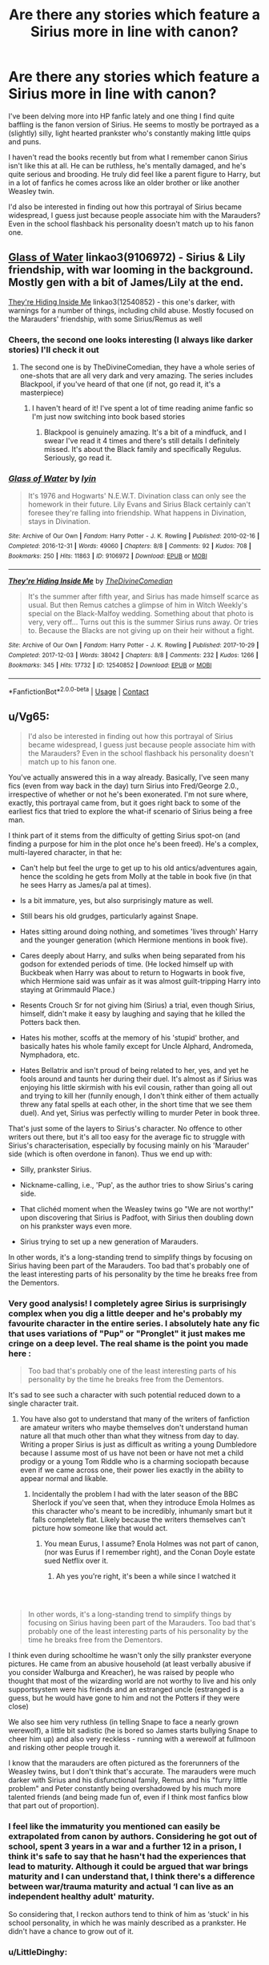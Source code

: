 #+TITLE: Are there any stories which feature a Sirius more in line with canon?

* Are there any stories which feature a Sirius more in line with canon?
:PROPERTIES:
:Author: Cypher211
:Score: 78
:DateUnix: 1622562034.0
:DateShort: 2021-Jun-01
:FlairText: Request
:END:
I've been delving more into HP fanfic lately and one thing I find quite baffling is the fanon version of Sirius. He seems to mostly be portrayed as a (slightly) silly, light hearted prankster who's constantly making little quips and puns.

I haven't read the books recently but from what I remember canon Sirius isn't like this at all. He can be ruthless, he's mentally damaged, and he's quite serious and brooding. He truly did feel like a parent figure to Harry, but in a lot of fanfics he comes across like an older brother or like another Weasley twin.

I'd also be interested in finding out how this portrayal of Sirius became widespread, I guess just because people associate him with the Marauders? Even in the school flashback his personality doesn't match up to his fanon one.


** [[https://www.archiveofourown.org/works/9106972][Glass of Water]] linkao3(9106972) - Sirius & Lily friendship, with war looming in the background. Mostly gen with a bit of James/Lily at the end.

[[https://www.archiveofourown.org/works/12540852][They're Hiding Inside Me]] linkao3(12540852) - this one's darker, with warnings for a number of things, including child abuse. Mostly focused on the Marauders' friendship, with some Sirius/Remus as well
:PROPERTIES:
:Author: siderumincaelo
:Score: 16
:DateUnix: 1622565502.0
:DateShort: 2021-Jun-01
:END:

*** Cheers, the second one looks interesting (I always like darker stories) I'll check it out
:PROPERTIES:
:Author: Cypher211
:Score: 6
:DateUnix: 1622571174.0
:DateShort: 2021-Jun-01
:END:

**** The second one is by TheDivineComedian, they have a whole series of one-shots that are all very dark and very amazing. The series includes Blackpool, if you've heard of that one (if not, go read it, it's a masterpiece)
:PROPERTIES:
:Author: LilyFlower52
:Score: 7
:DateUnix: 1622571775.0
:DateShort: 2021-Jun-01
:END:

***** I haven't heard of it! I've spent a lot of time reading anime fanfic so I'm just now switching into book based stories
:PROPERTIES:
:Author: Cypher211
:Score: 2
:DateUnix: 1622584507.0
:DateShort: 2021-Jun-02
:END:

****** Blackpool is genuinely amazing. It's a bit of a mindfuck, and I swear I've read it 4 times and there's still details I definitely missed. It's about the Black family and specifically Regulus. Seriously, go read it.
:PROPERTIES:
:Author: LilyFlower52
:Score: 2
:DateUnix: 1622604518.0
:DateShort: 2021-Jun-02
:END:


*** [[https://archiveofourown.org/works/9106972][*/Glass of Water/*]] by [[https://www.archiveofourown.org/users/lyin/pseuds/lyin][/lyin/]]

#+begin_quote
  It's 1976 and Hogwarts' N.E.W.T. Divination class can only see the homework in their future. Lily Evans and Sirius Black certainly can't foresee they're falling into friendship. What happens in Divination, stays in Divination.
#+end_quote

^{/Site/:} ^{Archive} ^{of} ^{Our} ^{Own} ^{*|*} ^{/Fandom/:} ^{Harry} ^{Potter} ^{-} ^{J.} ^{K.} ^{Rowling} ^{*|*} ^{/Published/:} ^{2010-02-16} ^{*|*} ^{/Completed/:} ^{2016-12-31} ^{*|*} ^{/Words/:} ^{49060} ^{*|*} ^{/Chapters/:} ^{8/8} ^{*|*} ^{/Comments/:} ^{92} ^{*|*} ^{/Kudos/:} ^{708} ^{*|*} ^{/Bookmarks/:} ^{250} ^{*|*} ^{/Hits/:} ^{11863} ^{*|*} ^{/ID/:} ^{9106972} ^{*|*} ^{/Download/:} ^{[[https://archiveofourown.org/downloads/9106972/Glass%20of%20Water.epub?updated_at=1618146996][EPUB]]} ^{or} ^{[[https://archiveofourown.org/downloads/9106972/Glass%20of%20Water.mobi?updated_at=1618146996][MOBI]]}

--------------

[[https://archiveofourown.org/works/12540852][*/They're Hiding Inside Me/*]] by [[https://www.archiveofourown.org/users/TheDivineComedian/pseuds/TheDivineComedian][/TheDivineComedian/]]

#+begin_quote
  It's the summer after fifth year, and Sirius has made himself scarce as usual. But then Remus catches a glimpse of him in Witch Weekly's special on the Black-Malfoy wedding. Something about that photo is very, very off... Turns out this is the summer Sirius runs away. Or tries to. Because the Blacks are not giving up on their heir without a fight.
#+end_quote

^{/Site/:} ^{Archive} ^{of} ^{Our} ^{Own} ^{*|*} ^{/Fandom/:} ^{Harry} ^{Potter} ^{-} ^{J.} ^{K.} ^{Rowling} ^{*|*} ^{/Published/:} ^{2017-10-29} ^{*|*} ^{/Completed/:} ^{2017-12-03} ^{*|*} ^{/Words/:} ^{38042} ^{*|*} ^{/Chapters/:} ^{8/8} ^{*|*} ^{/Comments/:} ^{232} ^{*|*} ^{/Kudos/:} ^{1266} ^{*|*} ^{/Bookmarks/:} ^{345} ^{*|*} ^{/Hits/:} ^{17732} ^{*|*} ^{/ID/:} ^{12540852} ^{*|*} ^{/Download/:} ^{[[https://archiveofourown.org/downloads/12540852/Theyre%20Hiding%20Inside%20Me.epub?updated_at=1622521819][EPUB]]} ^{or} ^{[[https://archiveofourown.org/downloads/12540852/Theyre%20Hiding%20Inside%20Me.mobi?updated_at=1622521819][MOBI]]}

--------------

*FanfictionBot*^{2.0.0-beta} | [[https://github.com/FanfictionBot/reddit-ffn-bot/wiki/Usage][Usage]] | [[https://www.reddit.com/message/compose?to=tusing][Contact]]
:PROPERTIES:
:Author: FanfictionBot
:Score: 1
:DateUnix: 1622565525.0
:DateShort: 2021-Jun-01
:END:


** u/Vg65:
#+begin_quote
  I'd also be interested in finding out how this portrayal of Sirius became widespread, I guess just because people associate him with the Marauders? Even in the school flashback his personality doesn't match up to his fanon one.
#+end_quote

You've actually answered this in a way already. Basically, I've seen many fics (even from way back in the day) turn Sirius into Fred/George 2.0., irrespective of whether or not he's been exonerated. I'm not sure where, exactly, this portrayal came from, but it goes right back to some of the earliest fics that tried to explore the what-if scenario of Sirius being a free man.

I think part of it stems from the difficulty of getting Sirius spot-on (and finding a purpose for him in the plot once he's been freed). He's a complex, multi-layered character, in that he:

- Can't help but feel the urge to get up to his old antics/adventures again, hence the scolding he gets from Molly at the table in book five (in that he sees Harry as James/a pal at times).

- Is a bit immature, yes, but also surprisingly mature as well.

- Still bears his old grudges, particularly against Snape.

- Hates sitting around doing nothing, and sometimes 'lives through' Harry and the younger generation (which Hermione mentions in book five).

- Cares deeply about Harry, and sulks when being separated from his godson for extended periods of time. (He locked himself up with Buckbeak when Harry was about to return to Hogwarts in book five, which Hermione said was unfair as it was almost guilt-tripping Harry into staying at Grimmauld Place.)

- Resents Crouch Sr for not giving him (Sirius) a trial, even though Sirius, himself, didn't make it easy by laughing and saying that he killed the Potters back then.

- Hates his mother, scoffs at the memory of his 'stupid' brother, and basically hates his whole family except for Uncle Alphard, Andromeda, Nymphadora, etc.

- Hates Bellatrix and isn't proud of being related to her, yes, and yet he fools around and taunts her during their duel. It's almost as if Sirius was enjoying his little skirmish with his evil cousin, rather than going all out and trying to kill her (funnily enough, I don't think either of them actually threw any fatal spells at each other, in the short time that we see them duel). And yet, Sirius was perfectly willing to murder Peter in book three.

That's just some of the layers to Sirius's character. No offence to other writers out there, but it's all too easy for the average fic to struggle with Sirius's characterisation, especially by focusing mainly on his 'Marauder' side (which is often overdone in fanon). Thus we end up with:

- Silly, prankster Sirius.

- Nickname-calling, i.e., 'Pup', as the author tries to show Sirius's caring side.

- That clichéd moment when the Weasley twins go "We are not worthy!" upon discovering that Sirius is Padfoot, with Sirius then doubling down on his prankster ways even more.

- Sirius trying to set up a new generation of Marauders.

In other words, it's a long-standing trend to simplify things by focusing on Sirius having been part of the Marauders. Too bad that's probably one of the least interesting parts of his personality by the time he breaks free from the Dementors.
:PROPERTIES:
:Author: Vg65
:Score: 53
:DateUnix: 1622566051.0
:DateShort: 2021-Jun-01
:END:

*** Very good analysis! I completely agree Sirius is surprisingly complex when you dig a little deeper and he's probably my favourite character in the entire series. I absolutely hate any fic that uses variations of "Pup" or "Pronglet" it just makes me cringe on a deep level. The real shame is the point you made here :

#+begin_quote
  Too bad that's probably one of the least interesting parts of his personality by the time he breaks free from the Dementors.
#+end_quote

It's sad to see such a character with such potential reduced down to a single character trait.
:PROPERTIES:
:Author: Cypher211
:Score: 20
:DateUnix: 1622571362.0
:DateShort: 2021-Jun-01
:END:

**** You have also got to understand that many of the writers of fanfiction are amateur writers who maybe themselves don't understand human nature all that much other than what they witness from day to day. Writing a proper Sirius is just as difficult as writing a young Dumbledore because I assume most of us have not been or have not met a child prodigy or a young Tom Riddle who is a charming sociopath because even if we came across one, their power lies exactly in the ability to appear normal and likable.
:PROPERTIES:
:Author: I_love_DPs
:Score: 17
:DateUnix: 1622577209.0
:DateShort: 2021-Jun-02
:END:

***** Incidentally the problem I had with the later season of the BBC Sherlock if you've seen that, when they introduce Emola Holmes as this character who's meant to be incredibly, inhumanly smart but it falls completely flat. Likely because the writers themselves can't picture how someone like that would act.
:PROPERTIES:
:Author: Cypher211
:Score: 7
:DateUnix: 1622584647.0
:DateShort: 2021-Jun-02
:END:

****** You mean Eurus, I assume? Enola Holmes was not part of canon, (nor was Eurus if I remember right), and the Conan Doyle estate sued Netflix over it.
:PROPERTIES:
:Author: il_vincitore
:Score: 5
:DateUnix: 1622589651.0
:DateShort: 2021-Jun-02
:END:

******* Ah yes you're right, it's been a while since I watched it
:PROPERTIES:
:Author: Cypher211
:Score: 1
:DateUnix: 1622590028.0
:DateShort: 2021-Jun-02
:END:


*** ​

#+begin_quote
  In other words, it's a long-standing trend to simplify things by focusing on Sirius having been part of the Marauders. Too bad that's probably one of the least interesting parts of his personality by the time he breaks free from the Dementors.
#+end_quote

I think even during schooltime he wasn't only the silly prankster everyone pictures. He came from an abusive household (at least verbally abusive if you consider Walburga and Kreacher), he was raised by people who thought that most of the wizarding world are not worthy to live and his only supportsystem were his friends and an estranged uncle (estranged is a guess, but he would have gone to him and not the Potters if they were close)

We also see him very ruthless (in telling Snape to face a nearly grown werewolf), a little bit sadistic (he is bored so James starts bullying Snape to cheer him up) and also very reckless - running with a werewolf at fullmoon and risking other people trough it.

I know that the marauders are often pictured as the forerunners of the Weasley twins, but I don't think that's accurate. The marauders were much darker with Sirius and his disfunctional family, Remus and his "furry little problem" and Peter constantly being overshadowed by his much more talented friends (and being made fun of, even if I think most fanfics blow that part out of proportion).
:PROPERTIES:
:Author: Serena_Sers
:Score: 12
:DateUnix: 1622584478.0
:DateShort: 2021-Jun-02
:END:


*** I feel like the immaturity you mentioned can easily be extrapolated from canon by authors. Considering he got out of school, spent 3 years in a war and a further 12 in a prison, I think it's safe to say that he hasn't had the experiences that lead to maturity. Although it could be argued that war brings maturity and I can understand that, I think there's a difference between war/trauma maturity and actual ‘I can live as an independent healthy adult' maturity.

So considering that, I reckon authors tend to think of him as ‘stuck' in his school personality, in which he was mainly described as a prankster. He didn't have a chance to grow out of it.
:PROPERTIES:
:Author: stolethemorning
:Score: 8
:DateUnix: 1622584405.0
:DateShort: 2021-Jun-02
:END:


*** u/LittleDinghy:
#+begin_quote
  sometimes 'lives through' Harry and the younger generation (which Hermione mentions in book five).
#+end_quote

I wouldn't just accept Hermione's word as gospel here. I am not convinced from the text that Sirius is guilty of this. Hermione has a theory but it's just a theory.
:PROPERTIES:
:Author: LittleDinghy
:Score: 5
:DateUnix: 1622594931.0
:DateShort: 2021-Jun-02
:END:


** I would recommend The Black Mask, where Sirius has his canon personality, set during the first war. [[https://m.fanfiction.net/s/13017159/1/Black-Mask]]
:PROPERTIES:
:Author: babyleafsmom
:Score: 7
:DateUnix: 1622582995.0
:DateShort: 2021-Jun-02
:END:

*** Thanks for the recommendation, I'll check it out for sure
:PROPERTIES:
:Author: Cypher211
:Score: 3
:DateUnix: 1622584664.0
:DateShort: 2021-Jun-02
:END:


** Agreed, he's my favorite character and I hate to see fanon butcher him. I love him in canon for his complicated, contrarian personality - cruel, arrogant and callous yet a thoughtful and supportive father figure - and it's sad to see all these layers gone in fics with an otherwise interesting premise.

I really loved his portrayals in this universe linkao3(11914698)

Also in this linkao3(13281801)

He's not a POV character in this IIRC but I also liked him here linkao3(5986366)
:PROPERTIES:
:Author: psychotriton
:Score: 7
:DateUnix: 1622585394.0
:DateShort: 2021-Jun-02
:END:

*** Cheers man good to get your recommendations since you have the same view as me on Sirius. Everyone has been very helpful actually with recommending stuff
:PROPERTIES:
:Author: Cypher211
:Score: 3
:DateUnix: 1622590009.0
:DateShort: 2021-Jun-02
:END:


*** [[https://archiveofourown.org/works/11914698][*/renascentia: from the ashes/*]] by [[https://www.archiveofourown.org/users/kuchikopi/pseuds/kuchikopi/users/tonberrys/pseuds/tonberrys][/kuchikopitonberrys/]]

#+begin_quote
  In the summer of 1979, Regulus Black vanished from British wizarding society with horcrux in hand, ducking his head down into the obscurity of a French village to complete his task of destroying Slytherin's locket - and with it, a fragment of the Dark Lord's soul. When the risen Voldemort calls his followers once again, sixteen years later, Regulus makes haste to the home he left behind half a lifetime ago, reconnecting with his estranged brother and settling on a very different side of the conflict, with a very different set of allies. The Order of the Phoenix is reborn from the fog of the brewing Second War, tugging forth both old conflicts and new.
#+end_quote

^{/Site/:} ^{Archive} ^{of} ^{Our} ^{Own} ^{*|*} ^{/Fandom/:} ^{Harry} ^{Potter} ^{-} ^{J.} ^{K.} ^{Rowling} ^{*|*} ^{/Published/:} ^{2017-08-26} ^{*|*} ^{/Completed/:} ^{2018-04-06} ^{*|*} ^{/Words/:} ^{278942} ^{*|*} ^{/Chapters/:} ^{32/32} ^{*|*} ^{/Comments/:} ^{526} ^{*|*} ^{/Kudos/:} ^{891} ^{*|*} ^{/Bookmarks/:} ^{238} ^{*|*} ^{/Hits/:} ^{35439} ^{*|*} ^{/ID/:} ^{11914698} ^{*|*} ^{/Download/:} ^{[[https://archiveofourown.org/downloads/11914698/renascentia%20from%20the.epub?updated_at=1553537843][EPUB]]} ^{or} ^{[[https://archiveofourown.org/downloads/11914698/renascentia%20from%20the.mobi?updated_at=1553537843][MOBI]]}

--------------

[[https://archiveofourown.org/works/13281801][*/The Age of Lies/*]] by [[https://www.archiveofourown.org/users/TheDivineComedian/pseuds/TheDivineComedian][/TheDivineComedian/]]

#+begin_quote
  January 1981. Sirius is a paranoiac, Peter is not a psychopath, James is a dad, Remus is super angry, and Regulus...Regulus is alive.No-one is more surprised than him.
#+end_quote

^{/Site/:} ^{Archive} ^{of} ^{Our} ^{Own} ^{*|*} ^{/Fandom/:} ^{Harry} ^{Potter} ^{-} ^{J.} ^{K.} ^{Rowling} ^{*|*} ^{/Published/:} ^{2018-01-06} ^{*|*} ^{/Completed/:} ^{2018-01-26} ^{*|*} ^{/Words/:} ^{24256} ^{*|*} ^{/Chapters/:} ^{5/5} ^{*|*} ^{/Comments/:} ^{318} ^{*|*} ^{/Kudos/:} ^{1820} ^{*|*} ^{/Bookmarks/:} ^{479} ^{*|*} ^{/Hits/:} ^{21610} ^{*|*} ^{/ID/:} ^{13281801} ^{*|*} ^{/Download/:} ^{[[https://archiveofourown.org/downloads/13281801/The%20Age%20of%20Lies.epub?updated_at=1622521862][EPUB]]} ^{or} ^{[[https://archiveofourown.org/downloads/13281801/The%20Age%20of%20Lies.mobi?updated_at=1622521862][MOBI]]}

--------------

[[https://archiveofourown.org/works/5986366][*/face death in the hope/*]] by [[https://www.archiveofourown.org/users/LullabyKnell/pseuds/LullabyKnell][/LullabyKnell/]]

#+begin_quote
  Harry looks vaguely nervous, scratching the back of his neck. “It's a really long story,” he says finally, almost apologetically, “and it's really hard to believe.”“Try me,” Regulus says, more than a little daringly.
#+end_quote

^{/Site/:} ^{Archive} ^{of} ^{Our} ^{Own} ^{*|*} ^{/Fandom/:} ^{Harry} ^{Potter} ^{-} ^{J.} ^{K.} ^{Rowling} ^{*|*} ^{/Published/:} ^{2016-02-17} ^{*|*} ^{/Updated/:} ^{2020-08-30} ^{*|*} ^{/Words/:} ^{268148} ^{*|*} ^{/Chapters/:} ^{59/?} ^{*|*} ^{/Comments/:} ^{7427} ^{*|*} ^{/Kudos/:} ^{17007} ^{*|*} ^{/Bookmarks/:} ^{5537} ^{*|*} ^{/Hits/:} ^{530785} ^{*|*} ^{/ID/:} ^{5986366} ^{*|*} ^{/Download/:} ^{[[https://archiveofourown.org/downloads/5986366/face%20death%20in%20the%20hope.epub?updated_at=1622523660][EPUB]]} ^{or} ^{[[https://archiveofourown.org/downloads/5986366/face%20death%20in%20the%20hope.mobi?updated_at=1622523660][MOBI]]}

--------------

*FanfictionBot*^{2.0.0-beta} | [[https://github.com/FanfictionBot/reddit-ffn-bot/wiki/Usage][Usage]] | [[https://www.reddit.com/message/compose?to=tusing][Contact]]
:PROPERTIES:
:Author: FanfictionBot
:Score: 1
:DateUnix: 1622585415.0
:DateShort: 2021-Jun-02
:END:


** Check out the brilliant difficulty series by basketofnovas(slashmarks) on ao3! Great Sirius portrayal, plus some absolutely top tier worldbuilding.

linkao3(1876930)
:PROPERTIES:
:Author: boytranscending
:Score: 5
:DateUnix: 1622593199.0
:DateShort: 2021-Jun-02
:END:


** If you haven't read All the Young Dudes yet, I highly recommend it. Aside from just being stellar writing (in my humble opinion!) it has a more serious characterization of Sirius. Much closer to canon.

[[https://archiveofourown.org/works/10057010/chapters/22409387]]
:PROPERTIES:
:Author: Moosebrawn
:Score: 4
:DateUnix: 1622597644.0
:DateShort: 2021-Jun-02
:END:


** I feel it can very much depend on the circumstances. What little we see of Sirius in canon is a) when he has spent nearly a year on the run after a decade of wrongful existential torture and is nearly revenging himself on his betrayer and b) a year later for a month or so when he is in a house with high implied childhood trauma and faced with the war restarting. These are not kind moments to him.

Often in fanfics, firstly there are many where he never goes to Azkaban, secondly, especially if he is official found innocent, he gets medical and mental treatment for his imprisonment. I feel in both these cases it is legitimate to portray him differently. Also, in many fics he is either taking a more active role in supporting Harry, so actively tries to hide the dark parts of himself, or someone else takes that role (normally the family of ship) and he has decided to be the dedicated clown, at least partly to help himself.

As for the flashback, that is a single, out of context incident from the perspective of Snape, and Incel so bitter that he was happy to let Pettigrew, Lily's true betrayer, go free so that he could get Sirius and possibly Remus murdered.
:PROPERTIES:
:Author: greatandmodest
:Score: 15
:DateUnix: 1622566523.0
:DateShort: 2021-Jun-01
:END:

*** To be honest even if he never went to Azkaban I find it difficult to imagine he'd end up like his fanfic self. But yeah I completely take your point that he'd obviously be a very different person.

I wouldn't mind a story where Sirius tries to take care of Harry but unfortunately it always puts him at odds with Dumbledore who is inevitably portrayed as criminally negligent / stupid which is something I hate.
:PROPERTIES:
:Author: Cypher211
:Score: 7
:DateUnix: 1622571484.0
:DateShort: 2021-Jun-01
:END:

**** Honestly a never imprisoned Sirius would've been fully matured like Arthur probably, just with a more forceful personality, I'd figure.
:PROPERTIES:
:Author: BlueSkies5Eva
:Score: 9
:DateUnix: 1622575574.0
:DateShort: 2021-Jun-01
:END:

***** Yeah I see this completely. I imagine he'd still be quite a dangerous person, maybe a feared auror.
:PROPERTIES:
:Author: Cypher211
:Score: 3
:DateUnix: 1622584559.0
:DateShort: 2021-Jun-02
:END:

****** A less scarred, younger Moody 🤔
:PROPERTIES:
:Author: BlueSkies5Eva
:Score: 3
:DateUnix: 1622584842.0
:DateShort: 2021-Jun-02
:END:


**** I wouldn't say there's any Dumbledore bashing in the linkffn(Innocent) series. Sirius escapes from Azkaban five years early and retrieves Harry from the Dursleys, so initially he's at odds with Dumbledore and everyone else just because everyone believes he's insane and kidnapped Harry to hand him over to Voldemort. But there's no special Dumbledore enmity beyond that. I really like how Sirius is flawed but trying his best for James' son.
:PROPERTIES:
:Author: thrawnca
:Score: 2
:DateUnix: 1622629407.0
:DateShort: 2021-Jun-02
:END:

***** [[https://www.fanfiction.net/s/9469064/1/][*/Innocent/*]] by [[https://www.fanfiction.net/u/4684913/MarauderLover7][/MarauderLover7/]]

#+begin_quote
  Mr and Mrs Dursley of Number Four, Privet Drive, were happy to say they were perfectly normal, thank you very much. The same could not be said for their eight year old nephew, but his godfather wanted him anyway.
#+end_quote

^{/Site/:} ^{fanfiction.net} ^{*|*} ^{/Category/:} ^{Harry} ^{Potter} ^{*|*} ^{/Rated/:} ^{Fiction} ^{M} ^{*|*} ^{/Chapters/:} ^{80} ^{*|*} ^{/Words/:} ^{494,191} ^{*|*} ^{/Reviews/:} ^{2,442} ^{*|*} ^{/Favs/:} ^{6,049} ^{*|*} ^{/Follows/:} ^{3,158} ^{*|*} ^{/Updated/:} ^{Feb} ^{9,} ^{2014} ^{*|*} ^{/Published/:} ^{Jul} ^{8,} ^{2013} ^{*|*} ^{/Status/:} ^{Complete} ^{*|*} ^{/id/:} ^{9469064} ^{*|*} ^{/Language/:} ^{English} ^{*|*} ^{/Genre/:} ^{Drama/Family} ^{*|*} ^{/Characters/:} ^{Harry} ^{P.,} ^{Sirius} ^{B.} ^{*|*} ^{/Download/:} ^{[[http://www.ff2ebook.com/old/ffn-bot/index.php?id=9469064&source=ff&filetype=epub][EPUB]]} ^{or} ^{[[http://www.ff2ebook.com/old/ffn-bot/index.php?id=9469064&source=ff&filetype=mobi][MOBI]]}

--------------

*FanfictionBot*^{2.0.0-beta} | [[https://github.com/FanfictionBot/reddit-ffn-bot/wiki/Usage][Usage]] | [[https://www.reddit.com/message/compose?to=tusing][Contact]]
:PROPERTIES:
:Author: FanfictionBot
:Score: 1
:DateUnix: 1622629434.0
:DateShort: 2021-Jun-02
:END:


*** Love your pithy summary of snape here :)
:PROPERTIES:
:Author: machamachina
:Score: 1
:DateUnix: 1622638133.0
:DateShort: 2021-Jun-02
:END:


** This is a bit out of what you're looking for, but it's a pretty unique take on Sirius. He's quite a bit darker than he usually is in fanon, and definintely ruthless (but not grim-dark-unrealistically violent). It takes place directly after third year, but in this universe he doesn't go to the tropics for some recovery time, but plunges head long into searching for Peter/revenge. I thought it was a pretty realistic and nuanced portrayal of how his (lack of) recovery from Azkaban could go, and a darker side of him as a guardian.

Hermione is the main character here btw, in case that's not something you're into.

linkao3(23468659)
:PROPERTIES:
:Author: voilawriter
:Score: 2
:DateUnix: 1622603786.0
:DateShort: 2021-Jun-02
:END:

*** [[https://archiveofourown.org/works/23468659][*/Hunting Shadows/*]] by [[https://www.archiveofourown.org/users/TangentiaLives/pseuds/TangentiaLives][/TangentiaLives/]]

#+begin_quote
  Fresh off finishing a hectic third year at Hogwarts, Hermione embarks on a new summertime adventure in Bulgaria with Sirius Black as an unlikely companion, where she begins a new internship as a Healer's apprentice with the Bulgarian National Quidditch team. Although Hermione and Viktor, the team's star Seeker, have a rocky start, they quickly find themselves becoming entangled in each other's lives both inside and out of the Quidditch stadium as they grow ever closer. However, darkness pools in the edges of light, and Hermione's summer may be much much dangerous than she ever imagined...
#+end_quote

^{/Site/:} ^{Archive} ^{of} ^{Our} ^{Own} ^{*|*} ^{/Fandom/:} ^{Harry} ^{Potter} ^{-} ^{J.} ^{K.} ^{Rowling} ^{*|*} ^{/Published/:} ^{2020-04-03} ^{*|*} ^{/Completed/:} ^{2021-04-07} ^{*|*} ^{/Words/:} ^{183665} ^{*|*} ^{/Chapters/:} ^{43/43} ^{*|*} ^{/Comments/:} ^{858} ^{*|*} ^{/Kudos/:} ^{770} ^{*|*} ^{/Bookmarks/:} ^{200} ^{*|*} ^{/Hits/:} ^{26910} ^{*|*} ^{/ID/:} ^{23468659} ^{*|*} ^{/Download/:} ^{[[https://archiveofourown.org/downloads/23468659/Hunting%20Shadows.epub?updated_at=1621045186][EPUB]]} ^{or} ^{[[https://archiveofourown.org/downloads/23468659/Hunting%20Shadows.mobi?updated_at=1621045186][MOBI]]}

--------------

*FanfictionBot*^{2.0.0-beta} | [[https://github.com/FanfictionBot/reddit-ffn-bot/wiki/Usage][Usage]] | [[https://www.reddit.com/message/compose?to=tusing][Contact]]
:PROPERTIES:
:Author: FanfictionBot
:Score: 1
:DateUnix: 1622603804.0
:DateShort: 2021-Jun-02
:END:
